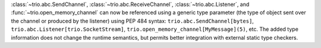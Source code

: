 :class:`~trio.abc.SendChannel`, :class:`~trio.abc.ReceiveChannel`, :class:`~trio.abc.Listener`,
and :func:`~trio.open_memory_channel` can now be referenced using a generic type parameter
(the type of object sent over the channel or produced by the listener) using PEP 484 syntax:
``trio.abc.SendChannel[bytes]``, ``trio.abc.Listener[trio.SocketStream]``,
``trio.open_memory_channel[MyMessage](5)``, etc. The added type information does not change
the runtime semantics, but permits better integration with external static type checkers.

